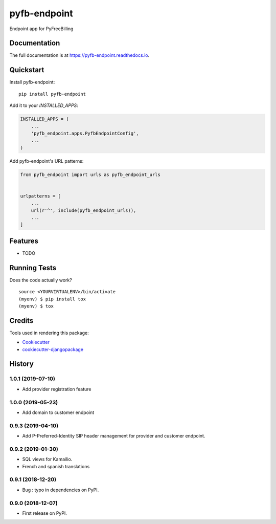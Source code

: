 =============================
pyfb-endpoint
=============================

.. image:: https://badge.fury.io/py/pyfb-endpoint.svg
    :target: https://badge.fury.io/py/pyfb-endpoint

.. image:: https://travis-ci.org/mwolff44/pyfb-endpoint.svg?branch=master
    :target: https://travis-ci.org/mwolff44/pyfb-endpoint

.. image:: https://codecov.io/gh/mwolff44/pyfb-endpoint/branch/master/graph/badge.svg
    :target: https://codecov.io/gh/mwolff44/pyfb-endpoint

Endpoint app for PyFreeBilling

Documentation
-------------

The full documentation is at https://pyfb-endpoint.readthedocs.io.

Quickstart
----------

Install pyfb-endpoint::

    pip install pyfb-endpoint

Add it to your `INSTALLED_APPS`:

.. code-block:: python

    INSTALLED_APPS = (
        ...
        'pyfb_endpoint.apps.PyfbEndpointConfig',
        ...
    )

Add pyfb-endpoint's URL patterns:

.. code-block:: python

    from pyfb_endpoint import urls as pyfb_endpoint_urls


    urlpatterns = [
        ...
        url(r'^', include(pyfb_endpoint_urls)),
        ...
    ]

Features
--------

* TODO

Running Tests
-------------

Does the code actually work?

::

    source <YOURVIRTUALENV>/bin/activate
    (myenv) $ pip install tox
    (myenv) $ tox

Credits
-------

Tools used in rendering this package:

*  Cookiecutter_
*  `cookiecutter-djangopackage`_

.. _Cookiecutter: https://github.com/audreyr/cookiecutter
.. _`cookiecutter-djangopackage`: https://github.com/pydanny/cookiecutter-djangopackage




History
-------

1.0.1 (2019-07-10)
++++++++++++++++++

* Add provider registration feature

1.0.0 (2019-05-23)
++++++++++++++++++

* Add domain to customer endpoint

0.9.3 (2019-04-10)
++++++++++++++++++

* Add P-Preferred-Identity SIP header management for provider and customer endpoint.

0.9.2 (2019-01-30)
++++++++++++++++++

* SQL views for Kamailio.
* French and spanish translations

0.9.1 (2018-12-20)
++++++++++++++++++

* Bug : typo in dependencies on PyPI.

0.9.0 (2018-12-07)
++++++++++++++++++

* First release on PyPI.



